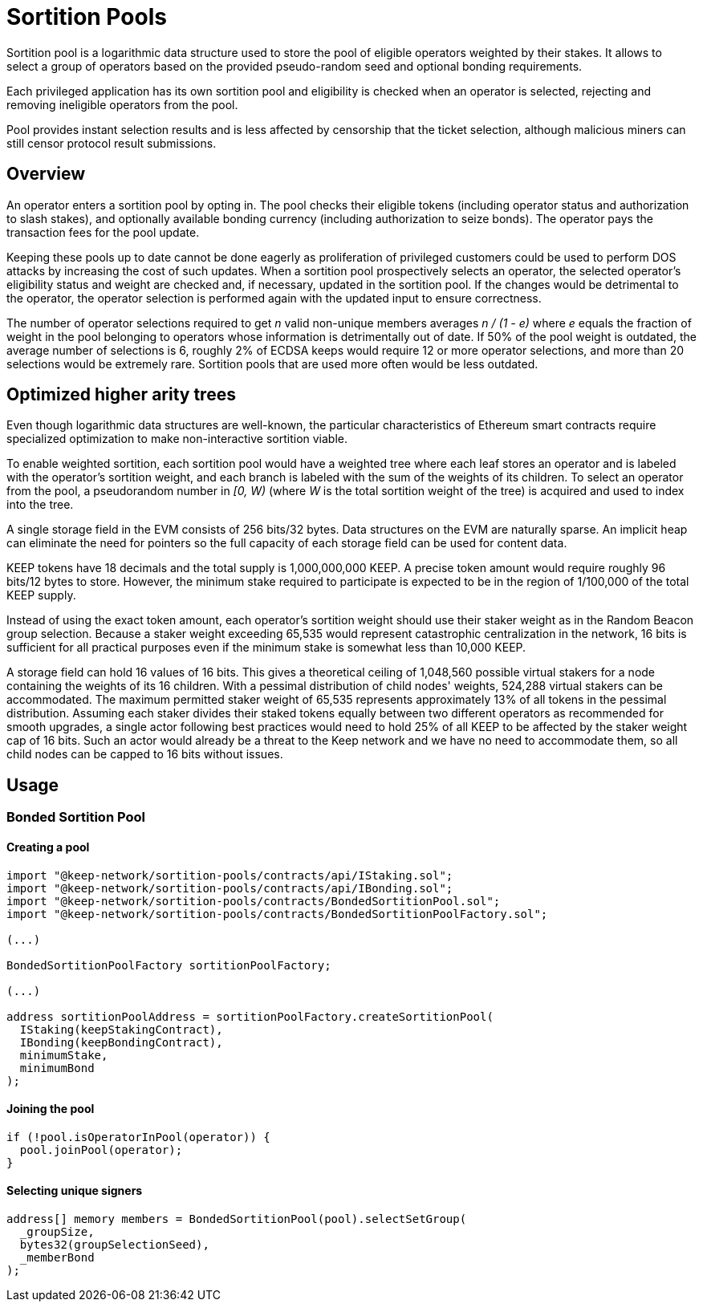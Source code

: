 # Sortition Pools

Sortition pool is a logarithmic data structure used to store the pool of eligible 
operators weighted by their stakes. It allows to select a group of operators
based on the provided pseudo-random seed and optional bonding requirements.

Each privileged application has its own sortition pool and eligibility is checked 
when an operator is selected, rejecting and removing ineligible operators from the pool.

Pool provides instant  selection results and is less affected by censorship that the
ticket selection, although malicious miners can still censor protocol result submissions.

## Overview

An operator enters a sortition pool by opting in. The pool checks their eligible tokens
(including operator status and authorization to slash stakes),
and optionally available bonding currency (including authorization to seize bonds).
The operator pays the transaction fees for the pool update.

Keeping these pools up to date cannot be done eagerly as proliferation of privileged 
customers could be used to perform DOS attacks by increasing the cost of such updates.
When a sortition pool prospectively selects an operator, the selected operator's 
eligibility status and weight are checked and, if necessary, updated in the sortition pool.
If the changes would be detrimental to the operator, the operator selection is performed 
again with the updated input to ensure correctness.

The number of operator selections required to get _n_ valid non-unique members
averages _n / (1 - e)_ where _e_ equals the fraction of weight in the pool
belonging to operators whose information is detrimentally out of date.
If 50% of the pool weight is outdated, the average number of selections is 6,
roughly 2% of ECDSA keeps would require 12 or more operator selections,
and more than 20 selections would be extremely rare.
Sortition pools that are used more often would be less outdated.

## Optimized higher arity trees

Even though logarithmic data structures are well-known,
the particular characteristics of Ethereum smart contracts
require specialized optimization
to make non-interactive sortition viable.

To enable weighted sortition,
each sortition pool would have a weighted tree
where each leaf stores an operator
and is labeled with the operator's sortition weight,
and each branch is labeled with the sum of the weights of its children.
To select an operator from the pool,
a pseudorandom number in _[0, W)_
(where _W_ is the total sortition weight of the tree)
is acquired and used to index into the tree.

A single storage field in the EVM consists of 256 bits/32 bytes.
Data structures on the EVM are naturally sparse.
An implicit heap can eliminate the need for pointers
so the full capacity of each storage field can be used for content data.

KEEP tokens have 18 decimals and the total supply is 1,000,000,000 KEEP.
A precise token amount would require roughly 96 bits/12 bytes to store.
However, the minimum stake required to participate
is expected to be in the region of 1/100,000 of the total KEEP supply.

Instead of using the exact token amount,
each operator's sortition weight should use their staker weight
as in the Random Beacon group selection.
Because a staker weight exceeding 65,535
would represent catastrophic centralization in the network,
16 bits is sufficient for all practical purposes
even if the minimum stake is somewhat less than 10,000 KEEP.

A storage field can hold 16 values of 16 bits.
This gives a theoretical ceiling of 1,048,560 possible virtual stakers
for a node containing the weights of its 16 children. 
With a pessimal distribution of child nodes' weights,
524,288 virtual stakers can be accommodated.
The maximum permitted staker weight of 65,535
represents approximately 13% of all tokens in the pessimal distribution.
Assuming each staker divides their staked tokens
equally between two different operators
as recommended for smooth upgrades,
a single actor following best practices would need to hold 25% of all KEEP
to be affected by the staker weight cap of 16 bits.
Such an actor would already be a threat to the Keep network
and we have no need to accommodate them,
so all child nodes can be capped to 16 bits without issues.


## Usage

### Bonded Sortition Pool

#### Creating a pool
```
import "@keep-network/sortition-pools/contracts/api/IStaking.sol";
import "@keep-network/sortition-pools/contracts/api/IBonding.sol";
import "@keep-network/sortition-pools/contracts/BondedSortitionPool.sol";
import "@keep-network/sortition-pools/contracts/BondedSortitionPoolFactory.sol";

(...)

BondedSortitionPoolFactory sortitionPoolFactory;

(...)

address sortitionPoolAddress = sortitionPoolFactory.createSortitionPool(
  IStaking(keepStakingContract),
  IBonding(keepBondingContract),
  minimumStake,
  minimumBond
);
```

#### Joining the pool

```
if (!pool.isOperatorInPool(operator)) {
  pool.joinPool(operator);
}
```

#### Selecting unique signers

```
address[] memory members = BondedSortitionPool(pool).selectSetGroup(
  _groupSize,
  bytes32(groupSelectionSeed),
  _memberBond
);
```        
